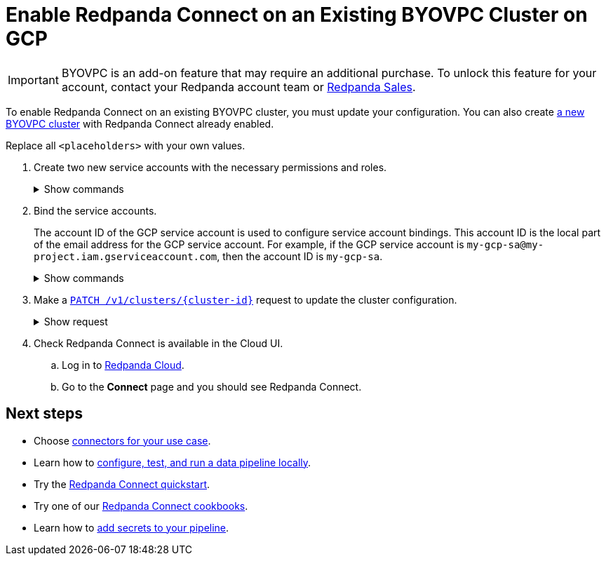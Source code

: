 = Enable Redpanda Connect on an Existing BYOVPC Cluster on GCP
:description: Add Redpanda Connect to your existing BYOVPC cluster.

[IMPORTANT]
====
BYOVPC is an add-on feature that may require an additional purchase. To unlock this feature for your account, contact your Redpanda account team or https://www.redpanda.com/price-estimator[Redpanda Sales^].
==== 


To enable Redpanda Connect on an existing BYOVPC cluster, you must update your configuration. You can also create xref:get-started:cluster-types/byoc/gcp/vpc-byo-gcp.adoc[a new BYOVPC cluster] with Redpanda Connect already enabled.

Replace all `<placeholders>` with your own values.

. Create two new service accounts with the necessary permissions and roles. 
+
.Show commands
[%collapsible]
====
```bash
# Account used to check for and read secrets, which are required to create Redpanda Connect pipelines.

gcloud iam service-accounts create redpanda-connect-api \ 
  --display-name="Redpanda Connect API Service Account" 

cat << EOT > redpanda-connect-api.role 
{
  "name": "redpanda_connect_api_role",
  "title": "Redpanda Connect API Role",  
  "description": "Redpanda Connect API Role", 
  "includedPermissions": [
    "resourcemanager.projects.get",
    "secretmanager.secrets.get",
    "secretmanager.versions.access"
  ]
}
EOT

gcloud iam roles create redpanda_connect_api_role --project=<service-project-id> --file redpanda-connect-api.role

gcloud projects add-iam-policy-binding <service-project-id> \
  --member="serviceAccount:redpanda-connect-api@<service-project-id>.iam.gserviceaccount.com" \
  --role="projects/<service-project-id>/roles/redpanda_connect_api_role"
```

```bash
# Account used to retrieve secrets and create Redpanda Connect pipelines.

gcloud iam service-accounts create redpanda-connect \
  --display-name="Redpanda Connect Service Account"

cat << EOT > redpanda-connect.role
{
  "name": "redpanda_connect_role",
  "title": "Redpanda Connect Role",
  "description": "Redpanda Connect Role",
  "includedPermissions": [
    "resourcemanager.projects.get",
    "secretmanager.versions.access"
  ]
}
EOT

gcloud iam roles create redpanda_connect_role --project=<service-project-id> --file redpanda-connect.role

gcloud projects add-iam-policy-binding <service-project-id> \
  --member="serviceAccount:redpanda-connect@<service-project-id>.iam.gserviceaccount.com" \
  --role="projects/<service-project-id>/roles/redpanda_connect_role"
```
====

. Bind the service accounts. 
+
The account ID of the GCP service account is used to configure service account bindings. This account ID is the local part of the email address for the GCP service account. For example, if the GCP service account is `my-gcp-sa@my-project.iam.gserviceaccount.com`, then the account ID is `my-gcp-sa`.
+
.Show commands
[%collapsible]
====
```
gcloud iam service-accounts add-iam-policy-binding <redpanda_connect_api-gcp-sa-account-id>@<service-project-id>.iam.gserviceaccount.com \
    --role roles/iam.workloadIdentityUser \
    --member "serviceAccount:<service-project-id>.svc.id.goog[redpanda-connect/<redpanda_connect_api-gcp-sa-account-id>]"
```
```
gcloud iam service-accounts add-iam-policy-binding <redpanda_connect-gcp-sa-account-id>@<service-project-id>.iam.gserviceaccount.com \
    --role roles/iam.workloadIdentityUser \
    --member "serviceAccount:<service-project-id>.svc.id.goog[redpanda-connect/<redpanda_connect-gcp-sa-account-id>]"
```
====

. Make a link:/api/doc/cloud-controlplane/operation/operation-clusterservice_updatecluster[`PATCH /v1/clusters/\{cluster-id}`] request to update the cluster configuration.
+
.Show request
[%collapsible]
====
```bash
export CLUSTER_PATCH_BODY=`cat << EOF
{
    "customer_managed_resources": {
        "gcp": {
            "redpanda_connect_api_service_account": {
              "email": "<redpanda_connect-api-gcp-sa-account-id>@<service-project-id>.iam.gserviceaccount.com"
            },
            "redpanda_connect_service_account": {
              "email": "<redpanda_connect-gcp-sa-account-id>@<service-project-id>.iam.gserviceaccount.com"
            }
        }
    }
}
EOF`
curl -v -X PATCH \
-H "Content-Type: application/json" \
-H "Authorization: Bearer $AUTH_TOKEN" \
-d "$CLUSTER_PATCH_BODY" $PUBLIC_API_ENDPOINT/v1/clusters/<cluster-id>
```
====

. Check Redpanda Connect is available in the Cloud UI. 
.. Log in to https://cloud.redpanda.com[Redpanda Cloud^].
.. Go to the **Connect** page and you should see Redpanda Connect. 

== Next steps

* Choose xref:develop:connect/components/about.adoc[connectors for your use case].
* Learn how to xref:redpanda-connect:guides:getting_started.adoc[configure, test, and run a data pipeline locally].
* Try the xref:develop:connect/connect-quickstart.adoc[Redpanda Connect quickstart].
* Try one of our xref:cookbooks:index.adoc[Redpanda Connect cookbooks].
* Learn how to xref:develop:connect/configuration/secret-management.adoc[add secrets to your pipeline].
